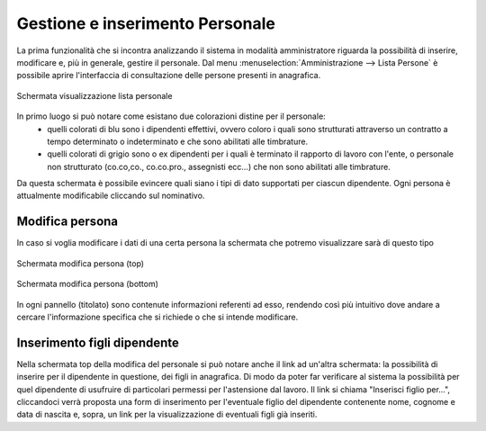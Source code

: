 Gestione e inserimento Personale
================================
La prima funzionalità che si incontra analizzando il sistema in modalità amministratore riguarda la possibilità di inserire, modificare e, più in generale, gestire il personale.
Dal menu :menuselection:`Amministrazione --> Lista Persone` è possibile aprire l'interfaccia di consultazione delle persone presenti in anagrafica.

.. figure:: _static/images/listPersone.png
   :scale: 40
   :align: center

   Schermata visualizzazione lista personale
   
In primo luogo si può notare come esistano due colorazioni distine per il personale:
   * quelli colorati di blu sono i dipendenti effettivi, ovvero coloro i quali sono strutturati attraverso un contratto a tempo determinato o indeterminato e che sono abilitati alle timbrature.
   * quelli colorati di grigio sono o ex dipendenti per i quali è terminato il rapporto di lavoro con l'ente, o personale non strutturato (co.co,co., co.co.pro., assegnisti ecc...) che non sono abilitati alle timbrature.   

Da questa schermata è possibile evincere quali siano i tipi di dato supportati per ciascun dipendente.
Ogni persona è attualmente modificabile cliccando sul nominativo. 


Modifica persona
----------------

In caso si voglia modificare i dati di una certa persona la schermata che potremo visualizzare sarà di questo tipo

.. figure:: _static/images/modificaPersona.png
   :scale: 40
   :align: center

   Schermata modifica persona (top)
   
.. figure:: _static/images/modificaPersona2.png
   :scale: 40
   :align: center

   Schermata modifica persona (bottom)

In ogni pannello (titolato) sono contenute informazioni referenti ad esso, rendendo così più intuitivo dove andare a cercare l'informazione specifica che si richiede o che si intende modificare.

Inserimento figli dipendente
----------------------------

Nella schermata top della modifica del personale si può notare anche il link ad un'altra schermata: la possibilità di inserire per il dipendente in questione, dei figli in anagrafica. Di modo da poter far verificare al sistema la possibilità per quel dipendente di usufruire di particolari permessi per l'astensione dal lavoro.
Il link si chiama "Inserisci figlio per...", cliccandoci verrà proposta una form di inserimento per l'eventuale figlio del dipendente contenente nome, cognome e data di nascita e, sopra, un link per la visualizzazione di eventuali figli già inseriti.










   

   
